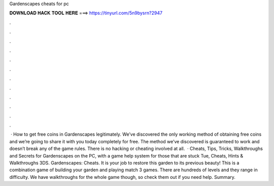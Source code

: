 Gardenscapes cheats for pc

𝐃𝐎𝐖𝐍𝐋𝐎𝐀𝐃 𝐇𝐀𝐂𝐊 𝐓𝐎𝐎𝐋 𝐇𝐄𝐑𝐄 ===> https://tinyurl.com/5n9bysrn?2947

.

.

.

.

.

.

.

.

.

.

.

.

 · How to get free coins in Gardenscapes legitimately. We’ve discovered the only working method of obtaining free coins and we’re going to share it with you today completely for free. The method we’ve discovered is guaranteed to work and doesn’t break any of the game rules. There is no hacking or cheating involved at all.  · Cheats, Tips, Tricks, Walkthroughs and Secrets for Gardenscapes on the PC, with a game help system for those that are stuck Tue, Cheats, Hints & Walkthroughs 3DS. Gardenscapes: Cheats. It is your job to restore this garden to its previous beauty! This is a combination game of building your garden and playing match 3 games. There are hundreds of levels and they range in difficulty. We have walkthroughs for the whole game though, so check them out if you need help. Summary.